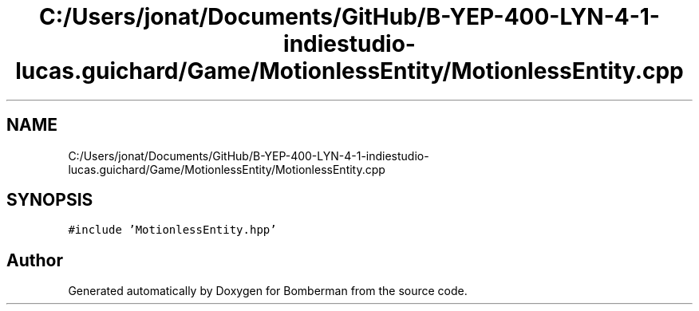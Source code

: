 .TH "C:/Users/jonat/Documents/GitHub/B-YEP-400-LYN-4-1-indiestudio-lucas.guichard/Game/MotionlessEntity/MotionlessEntity.cpp" 3 "Mon Jun 21 2021" "Version 2.0" "Bomberman" \" -*- nroff -*-
.ad l
.nh
.SH NAME
C:/Users/jonat/Documents/GitHub/B-YEP-400-LYN-4-1-indiestudio-lucas.guichard/Game/MotionlessEntity/MotionlessEntity.cpp
.SH SYNOPSIS
.br
.PP
\fC#include 'MotionlessEntity\&.hpp'\fP
.br

.SH "Author"
.PP 
Generated automatically by Doxygen for Bomberman from the source code\&.
